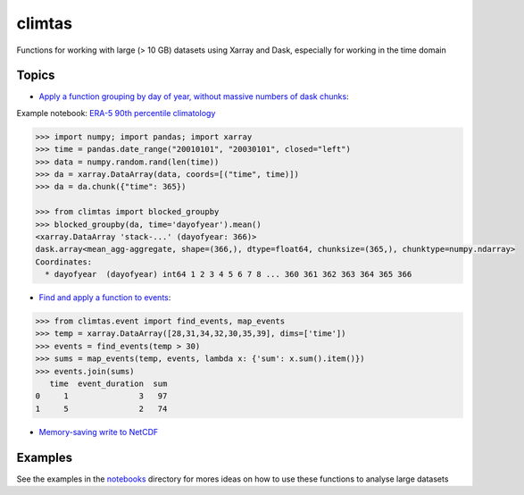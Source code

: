 climtas
==========

.. image:: https://img.shields.io/circleci/build/github/ScottWales/climtas/master
   :target: https://circleci.com/gh/ScottWales/climtas
   :alt: CircleCI

.. image:: https://img.shields.io/codecov/c/github/ScottWales/climtas/master
   :target: https://codecov.io/gh/ScottWales/climtas
   :alt: Codecov

.. image:: https://img.shields.io/readthedocs/climtas/latest
   :target: https://climtas.readthedocs.io/en/latest/
   :alt: Read the Docs (latest)

.. image:: https://img.shields.io/conda/v/coecms/climtas
   :target: https://anaconda.org/coecms/climtas
   :alt: Conda

Functions for working with large (> 10 GB) datasets using Xarray and Dask,
especially for working in the time domain

Topics
------

* `Apply a function grouping by day of year, without massive numbers of dask chunks <https://climtas.readthedocs.io/en/latest/api.html#module-climtas.blocked>`_:

Example notebook: `ERA-5 90th percentile climatology <https://nbviewer.jupyter.org/github/ScottWales/climtas/blob/master/notebooks/era5-heatwave.ipynb>`_

.. image:: benchmark/climatology/climatology_walltime.png
   :alt: Walltime of Climtas climatology vs xarray

.. code-block:: python

    >>> import numpy; import pandas; import xarray
    >>> time = pandas.date_range("20010101", "20030101", closed="left")
    >>> data = numpy.random.rand(len(time))
    >>> da = xarray.DataArray(data, coords=[("time", time)])
    >>> da = da.chunk({"time": 365})

    >>> from climtas import blocked_groupby
    >>> blocked_groupby(da, time='dayofyear').mean()
    <xarray.DataArray 'stack-...' (dayofyear: 366)>
    dask.array<mean_agg-aggregate, shape=(366,), dtype=float64, chunksize=(365,), chunktype=numpy.ndarray>
    Coordinates:
      * dayofyear  (dayofyear) int64 1 2 3 4 5 6 7 8 ... 360 361 362 363 364 365 366



* `Find and apply a function to events <https://climtas.readthedocs.io/en/latest/api.html#module-climtas.event>`_:

.. code-block:: python

    >>> from climtas.event import find_events, map_events
    >>> temp = xarray.DataArray([28,31,34,32,30,35,39], dims=['time'])
    >>> events = find_events(temp > 30)
    >>> sums = map_events(temp, events, lambda x: {'sum': x.sum().item()})
    >>> events.join(sums)
       time  event_duration  sum
    0     1               3   97
    1     5               2   74

* `Memory-saving write to NetCDF <https://climtas.readthedocs.io/en/latest/api.html#module-climtas.io>`_

Examples
--------

See the examples in the `notebooks <notebooks>`_ directory for mores ideas on how to
use these functions to analyse large datasets
